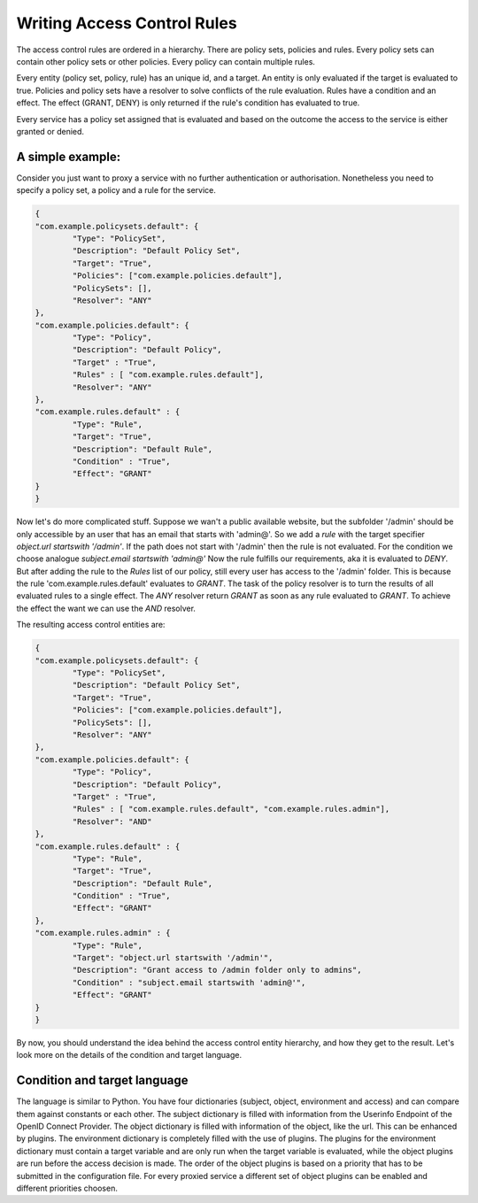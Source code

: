 Writing Access Control Rules
============================

The access control rules are ordered in a hierarchy.
There are policy sets, policies and rules.
Every policy sets can contain other policy sets or other policies.
Every policy can contain multiple rules.

Every entity (policy set, policy, rule) has an unique id, and a target.
An entity is only evaluated if the target is evaluated to true.
Policies and policy sets have a resolver to solve conflicts of the rule
evaluation. Rules have a condition and an effect.
The effect (GRANT, DENY) is only returned if the rule's condition has
evaluated to true.

Every service has a policy set assigned that is evaluated and based on the
outcome the access to the service is either granted or denied.

A simple example:
-----------------

Consider you just want to proxy a service with no further authentication
or authorisation.
Nonetheless you need to specify a policy set, a policy and a rule for the service.

.. code-block:: json

        {
        "com.example.policysets.default": {
                "Type": "PolicySet",
                "Description": "Default Policy Set",
                "Target": "True",
                "Policies": ["com.example.policies.default"],
                "PolicySets": [],
                "Resolver": "ANY"
        },
        "com.example.policies.default": {
                "Type": "Policy",
                "Description": "Default Policy",
                "Target" : "True",
                "Rules" : [ "com.example.rules.default"],
                "Resolver": "ANY"
        },
        "com.example.rules.default" : {
                "Type": "Rule",
                "Target": "True",
                "Description": "Default Rule",
                "Condition" : "True",
                "Effect": "GRANT"
        }
        }

Now let's do more complicated stuff.
Suppose we wan't a public available website, but the subfolder '/admin'
should be only accessible by an user that has an email that starts with 'admin@'.
So we add a *rule* with the target specifier `object.url startswith '/admin'`.
If the path does not start with '/admin' then the rule is not evaluated.
For the condition we choose analogue `subject.email startswith 'admin@'`
Now the rule fulfills our requirements, aka it is evaluated to `DENY`.
But after adding the rule to the `Rules` list of our policy, 
still every user has access to the
'/admin' folder.
This is because the rule 'com.example.rules.default' evaluates to `GRANT`.
The task of the policy resolver is to turn the results of all evaluated
rules to a single effect.
The `ANY` resolver return `GRANT` as soon as any rule evaluated to `GRANT`.
To achieve the effect the want we can use the `AND` resolver.

The resulting access control entities are:

.. code-block:: json

        {
        "com.example.policysets.default": {
                "Type": "PolicySet",
                "Description": "Default Policy Set",
                "Target": "True",
                "Policies": ["com.example.policies.default"],
                "PolicySets": [],
                "Resolver": "ANY"
        },
        "com.example.policies.default": {
                "Type": "Policy",
                "Description": "Default Policy",
                "Target" : "True",
                "Rules" : [ "com.example.rules.default", "com.example.rules.admin"],
                "Resolver": "AND"
        },
        "com.example.rules.default" : {
                "Type": "Rule",
                "Target": "True",
                "Description": "Default Rule",
                "Condition" : "True",
                "Effect": "GRANT"
        },
        "com.example.rules.admin" : {
                "Type": "Rule",
                "Target": "object.url startswith '/admin'",
                "Description": "Grant access to /admin folder only to admins",
                "Condition" : "subject.email startswith 'admin@'",
                "Effect": "GRANT"
        }
        }


By now, you should understand the idea behind the access control entity hierarchy,
and how they get to the result.
Let's look more on the details of the condition and target language.

Condition and target language
-----------------------------

The language is similar to Python.
You have four dictionaries (subject, object, environment and access) and can
compare them against constants or each other.
The subject dictionary is filled with information from the Userinfo
Endpoint of the OpenID Connect Provider.
The object dictionary is filled with information of the object, like the url.
This can be enhanced by plugins.
The environment dictionary is completely filled with the use of plugins.
The plugins for the environment dictionary must contain a target variable
and are only run when the target variable is evaluated, while the object plugins
are run before the access decision is made.
The order of the object plugins is based on a priority that has to be submitted
in the configuration file.
For every proxied service a different set of object plugins can be enabled and
different priorities choosen.
